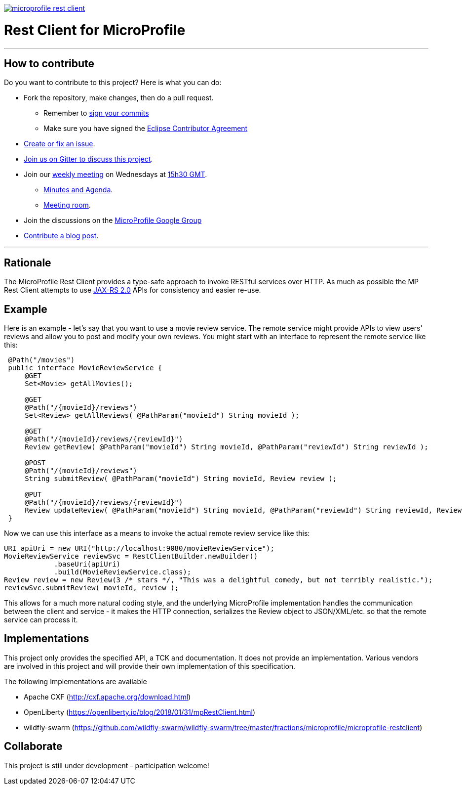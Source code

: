 //
// Copyright (c) 2017 Contributors to the Eclipse Foundation
//
// See the NOTICE file(s) distributed with this work for additional
// information regarding copyright ownership.
//
// Licensed under the Apache License, Version 2.0 (the "License");
// you may not use this file except in compliance with the License.
// You may obtain a copy of the License at
//
//     http://www.apache.org/licenses/LICENSE-2.0
//
// Unless required by applicable law or agreed to in writing, software
// distributed under the License is distributed on an "AS IS" BASIS,
// WITHOUT WARRANTIES OR CONDITIONS OF ANY KIND, either express or implied.
// See the License for the specific language governing permissions and
// limitations under the License.
//
image:https://badges.gitter.im/eclipse/microprofile-rest-client.svg[link="https://gitter.im/eclipse/microprofile-rest-client?utm_source=badge&utm_medium=badge&utm_campaign=pr-badge&utm_content=badge"]

# Rest Client for MicroProfile

'''
== How to contribute

Do you want to contribute to this project? Here is what you can do:

* Fork the repository, make changes, then do a pull request.
** Remember to https://help.github.com/articles/signing-commits/[sign your commits]
** Make sure you have signed the https://www.eclipse.org/legal/ECA.php[Eclipse Contributor Agreement]
* https://github.com/eclipse/microprofile-rest-client/issues[Create or fix an issue].
* https://gitter.im/eclipse/microprofile-rest-client[Join us on Gitter to discuss this project].
* Join our https://calendar.google.com/calendar/embed?src=gbnbc373ga40n0tvbl88nkc3r4%40group.calendar.google.com[weekly meeting] on Wednesdays at https://www.timeanddate.com/time/map/[15h30 GMT]. 
** https://docs.google.com/document/d/1dVwBZMJQfpO3XEzM9Ja6-zw-SQMhTDywCNrf5dzfuio/edit[Minutes and Agenda].
** https://ibm.webex.com/join/andymc[Meeting room].
* Join the discussions on the https://groups.google.com/forum/#!forum/microprofile[MicroProfile Google Group]
* https://microprofile.io/blog/[Contribute a blog post].

'''

== Rationale

The MicroProfile Rest Client provides a type-safe approach to invoke RESTful services over HTTP.  As much as possible the
MP Rest Client attempts to use link:https://jcp.org/en/jsr/detail?id=339[JAX-RS 2.0] APIs for consistency and easier re-use.

== Example

Here is an example - let's say that you want to use a movie review service.  The remote service might provide APIs to view
users' reviews and allow you to post and modify your own reviews.  You might start with an interface to represent the remote
service like this:
```java
 @Path("/movies")
 public interface MovieReviewService {
     @GET
     Set<Movie> getAllMovies();

     @GET
     @Path("/{movieId}/reviews")
     Set<Review> getAllReviews( @PathParam("movieId") String movieId );

     @GET
     @Path("/{movieId}/reviews/{reviewId}")
     Review getReview( @PathParam("movieId") String movieId, @PathParam("reviewId") String reviewId );

     @POST
     @Path("/{movieId}/reviews")
     String submitReview( @PathParam("movieId") String movieId, Review review );

     @PUT
     @Path("/{movieId}/reviews/{reviewId}")
     Review updateReview( @PathParam("movieId") String movieId, @PathParam("reviewId") String reviewId, Review review );
 }
```

Now we can use this interface as a means to invoke the actual remote review service like this:
```java
URI apiUri = new URI("http://localhost:9080/movieReviewService");
MovieReviewService reviewSvc = RestClientBuilder.newBuilder()
            .baseUri(apiUri)
            .build(MovieReviewService.class);
Review review = new Review(3 /* stars */, "This was a delightful comedy, but not terribly realistic.");
reviewSvc.submitReview( movieId, review );
```

This allows for a much more natural coding style, and the underlying MicroProfile implementation handles the communication
between the client and service - it makes the HTTP connection, serializes the Review object to JSON/XML/etc. so that the
remote service can process it.


== Implementations

This project only provides the specified API, a TCK and documentation. It does not provide an implementation. Various vendors are
involved in this project and will provide their own implementation of this specification.

The following Implementations are available

* Apache CXF (http://cxf.apache.org/download.html)
* OpenLiberty (https://openliberty.io/blog/2018/01/31/mpRestClient.html)
* wildfly-swarm (https://github.com/wildfly-swarm/wildfly-swarm/tree/master/fractions/microprofile/microprofile-restclient)

== Collaborate
This project is still under development - participation welcome!
